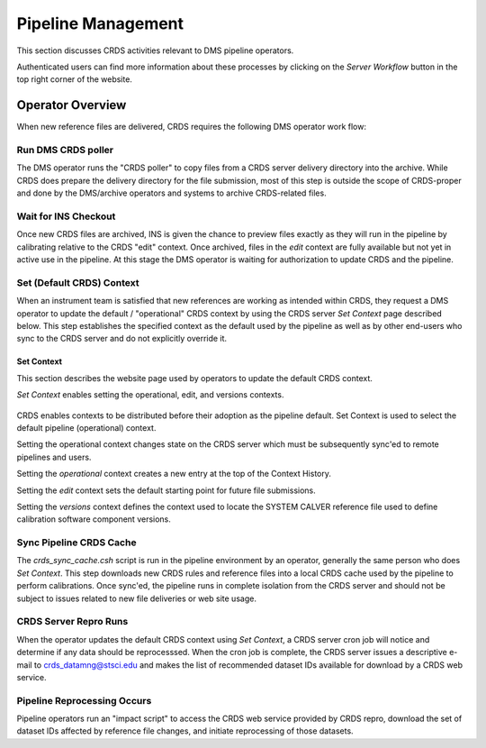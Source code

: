 Pipeline Management
===================

This section discusses CRDS activities relevant to DMS pipeline operators.

Authenticated users can find more information about these processes by clicking
on the *Server Workflow* button in the top right corner of the website.

Operator Overview
.................

When new reference files are delivered,  CRDS requires the following DMS
operator work flow:

Run DMS CRDS poller
+++++++++++++++++++

The DMS operator runs the "CRDS poller" to copy files from a CRDS server
delivery directory into the archive.  While CRDS does prepare the delivery
directory for the file submission, most of this step is outside the scope of
CRDS-proper and done by the DMS/archive operators and systems to archive
CRDS-related files.

Wait for INS Checkout
+++++++++++++++++++++

Once new CRDS files are archived, INS is given the chance to preview files
exactly as they will run in the pipeline by calibrating relative to the CRDS
"edit" context.  Once archived, files in the *edit* context are fully available
but not yet in active use in the pipeline.  At this stage the DMS operator is
waiting for authorization to update CRDS and the pipeline.

Set (Default CRDS) Context
++++++++++++++++++++++++++

When an instrument team is satisfied that new references are working as
intended within CRDS, they request a DMS operator to update the default /
"operational" CRDS context by using the CRDS server *Set Context* page
described below.  This step establishes the specified context as the default
used by the pipeline as well as by other end-users who sync to the CRDS server
and do not explicitly override it.

Set Context
!!!!!!!!!!!

This section describes the website page used by operators to update the default
CRDS context.

*Set Context* enables setting the operational, edit, and versions contexts.  

.. figure:: images/web_set_context.png
   :scale: 50 %
   :alt: set context inputs

CRDS enables contexts to be distributed before their adoption as the pipeline
default.  Set Context is used to select the default pipeline (operational)
context.
   
Setting the operational context changes state on the CRDS server which must be
subsequently sync'ed to remote pipelines and users.

Setting the *operational* context creates a new entry at the top of the Context
History.

Setting the *edit* context sets the default starting point for future file
submissions.

Setting the *versions* context defines the context used to locate the SYSTEM
CALVER reference file used to define calibration software component versions.

Sync Pipeline CRDS Cache
++++++++++++++++++++++++

The *crds_sync_cache.csh* script is run in the pipeline environment by an
operator, generally the same person who does *Set Context*.  This step
downloads new CRDS rules and reference files into a local CRDS cache used by
the pipeline to perform calibrations.  Once sync'ed, the pipeline runs in
complete isolation from the CRDS server and should not be subject to issues
related to new file deliveries or web site usage.

CRDS Server Repro Runs
++++++++++++++++++++++

When the operator updates the default CRDS context using *Set Context*, a CRDS
server cron job will notice and determine if any data should be reprocesssed.
When the cron job is complete, the CRDS server issues a descriptive e-mail to
crds_datamng@stsci.edu and makes the list of recommended dataset IDs available
for download by a CRDS web service.

Pipeline  Reprocessing Occurs
+++++++++++++++++++++++++++++

Pipeline operators run an "impact script" to access the CRDS web service
provided by CRDS repro, download the set of dataset IDs affected by reference
file changes, and initiate reprocessing of those datasets.






